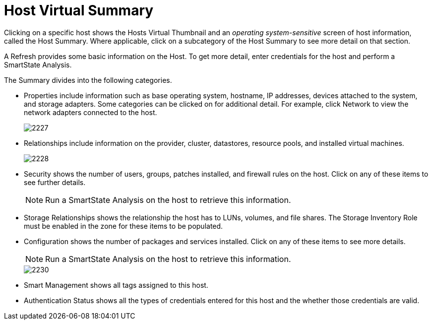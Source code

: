 = Host Virtual Summary

Clicking on a specific host shows the Hosts Virtual Thumbnail and an _operating system-sensitive_ screen of host information, called the Host Summary.
Where applicable, click on a subcategory of the Host Summary to see more detail on that section. 

A [label]#Refresh# provides some basic information on the Host.
To get more detail, enter credentials for the host and perform a SmartState Analysis. 

The Summary divides into the following categories. 

* [label]#Properties# include information such as base operating system, hostname, IP addresses, devices attached to the system, and storage adapters.
  Some categories can be clicked on for additional detail.
  For example, click [label]#Network# to view the network adapters connected to the host. 
+

image::images/2227.png[]

* [label]#Relationships# include information on the provider, cluster, datastores, resource pools, and installed virtual machines. 
+

image::images/2228.png[]

* [label]#Security# shows the number of users, groups, patches installed, and firewall rules on the host.
  Click on any of these items to see further details. 
+
NOTE: Run a SmartState Analysis on the host to retrieve this information. 

* [label]#Storage Relationships# shows the relationship the host has to LUNs, volumes, and file shares.
  The [label]#Storage Inventory Role# must be enabled in the zone for these items to be populated. 
* [label]#Configuration# shows the number of packages and services installed.
  Click on any of these items to see more details. 
+
NOTE: Run a SmartState Analysis on the host to retrieve this information. 
+

image::images/2230.png[]

* [label]#Smart Management# shows all tags assigned to this host. 
* [label]#Authentication Status# shows all the types of credentials entered for this host and the whether those credentials are valid. 